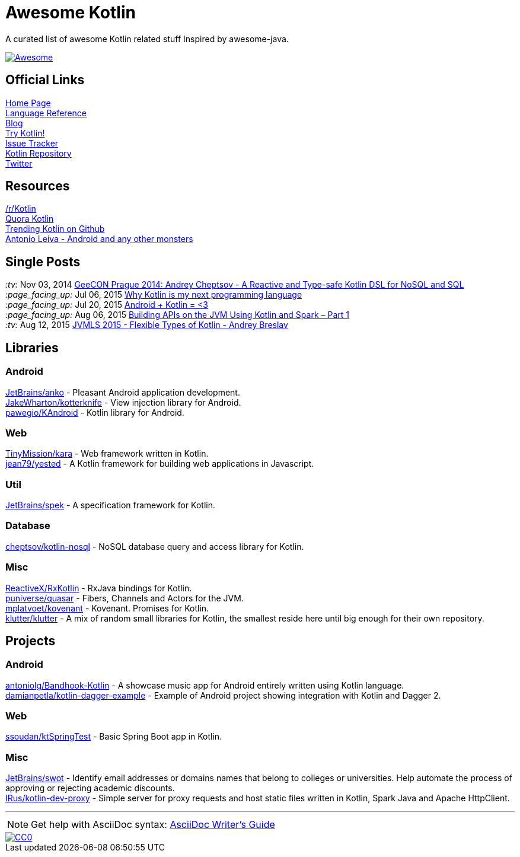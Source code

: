 = Awesome Kotlin
:hardbreaks:

A curated list of awesome Kotlin related stuff Inspired by awesome-java.

image::https://cdn.rawgit.com/sindresorhus/awesome/d7305f38d29fed78fa85652e3a63e154dd8e8829/media/badge.svg[Awesome, link="https://github.com/sindresorhus/awesome"]

== Official Links

http://kotlinlang.org/[Home Page]
http://kotlinlang.org/docs/reference/[Language Reference]
http://blog.jetbrains.com/kotlin/[Blog]
http://try.kotlinlang.org/[Try Kotlin!]
http://youtrack.jetbrains.com/issues/KT[Issue Tracker]
https://github.com/jetbrains/kotlin[Kotlin Repository]
https://twitter.com/project_kotlin[Twitter]

== Resources

https://www.reddit.com/r/Kotlin/[/r/Kotlin]
https://www.quora.com/Kotlin?share=1[Quora Kotlin]
https://github.com/trending?l=kotlin[Trending Kotlin on Github]
http://antonioleiva.com/[Antonio Leiva - Android and any other monsters]

== Single Posts
_:tv:_              Nov 03, 2014 https://vimeo.com/110781020[GeeCON Prague 2014: Andrey Cheptsov - A Reactive and Type-safe Kotlin DSL for NoSQL and SQL]
_:page_facing_up:_  Jul 06, 2015 https://medium.com/@octskyward/why-kotlin-is-my-next-programming-language-c25c001e26e3[Why Kotlin is my next programming language]
_:page_facing_up:_  Jul 20, 2015 http://blog.zuehlke.com/en/android-kotlin/[Android + Kotlin = <3]
_:page_facing_up:_  Aug 06, 2015 http://nordicapis.com/building-apis-on-the-jvm-using-kotlin-and-spark-part-1/[Building APIs on the JVM Using Kotlin and Spark – Part 1]
_:tv:_              Aug 12, 2015 https://www.youtube.com/watch?v=2IhT8HACc2E[JVMLS 2015 - Flexible Types of Kotlin - Andrey Breslav]


== Libraries

=== Android
https://github.com/JetBrains/anko[JetBrains/anko] - Pleasant Android application development.
https://github.com/JakeWharton/kotterknife[JakeWharton/kotterknife] - View injection library for Android.
https://github.com/pawegio/KAndroid[pawegio/KAndroid] - Kotlin library for Android.

=== Web
https://github.com/TinyMission/kara[TinyMission/kara] - Web framework written in Kotlin.
https://github.com/jean79/yested[jean79/yested] - A Kotlin framework for building web applications in Javascript.

=== Util
https://github.com/JetBrains/spek[JetBrains/spek] - A specification framework for Kotlin.

=== Database
https://github.com/cheptsov/kotlin-nosql[cheptsov/kotlin-nosql] - NoSQL database query and access library for Kotlin.

=== Misc
https://github.com/ReactiveX/RxKotlin[ReactiveX/RxKotlin] - RxJava bindings for Kotlin.
https://github.com/puniverse/quasar/tree/master/quasar-kotlin[puniverse/quasar] - Fibers, Channels and Actors for the JVM.
https://github.com/mplatvoet/kovenant[mplatvoet/kovenant] - Kovenant. Promises for Kotlin.
https://github.com/klutter/klutter[klutter/klutter] - A mix of random small libraries for Kotlin, the smallest reside here until big enough for their own repository.

== Projects

=== Android
https://github.com/antoniolg/Bandhook-Kotlin[antoniolg/Bandhook-Kotlin] - A showcase music app for Android entirely written using Kotlin language.
https://github.com/damianpetla/kotlin-dagger-example[damianpetla/kotlin-dagger-example] - Example of Android project showing integration with Kotlin and Dagger 2.

=== Web
https://github.com/ssoudan/ktSpringTest[ssoudan/ktSpringTest] - Basic Spring Boot app in Kotlin.

=== Misc
https://github.com/JetBrains/swot[JetBrains/swot] - Identify email addresses or domains names that belong to colleges or universities. Help automate the process of approving or rejecting academic discounts.
https://github.com/IRus/kotlin-dev-proxy[IRus/kotlin-dev-proxy] - Simple server for proxy requests and host static files written in Kotlin, Spark Java and Apache HttpClient.

''''
NOTE: Get help with AsciiDoc syntax: http://asciidoctor.org/docs/asciidoc-writers-guide/[AsciiDoc Writer’s Guide]

image::http://i.creativecommons.org/p/zero/1.0/80x15.png[CC0, link="http://creativecommons.org/publicdomain/zero/1.0/"]